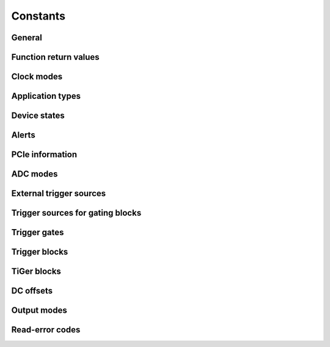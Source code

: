Constants
---------

General
~~~~~~~
.. doxygengroup:: constants
    :content-only:

Function return values
~~~~~~~~~~~~~~~~~~~~~~
.. doxygengroup:: funcreturns

Clock modes
~~~~~~~~~~~
.. doxygengroup:: clockmodes

.. _application types:

Application types
~~~~~~~~~~~~~~~~~
.. doxygengroup:: apptypes

Device states
~~~~~~~~~~~~~
.. doxygengroup:: devicestates

Alerts
~~~~~~
.. doxygengroup:: alertdefs

PCIe information
~~~~~~~~~~~~~~~~
.. doxygengroup:: pciecorrectableerrors
.. doxygengroup:: pcieuncorrectableerrors
.. doxygengroup:: pcieclearflags

ADC modes
~~~~~~~~~
.. doxygengroup:: adcdefs

External trigger sources
~~~~~~~~~~~~~~~~~~~~~~~~
.. doxygengroup:: triggerdefs

Trigger sources for gating blocks
~~~~~~~~~~~~~~~~~~~~~~~~~~~~~~~~~
.. doxygengroup:: sourcedefs

Trigger gates
~~~~~~~~~~~~~
.. doxygengroup:: gatedefs

Trigger blocks
~~~~~~~~~~~~~~
.. doxygengroup:: triggerblockdefs

TiGer blocks
~~~~~~~~~~~~
.. doxygengroup:: tigerdefs

DC offsets
~~~~~~~~~~
.. doxygengroup:: defdcoffset

Output modes
~~~~~~~~~~~~
.. doxygengroup:: outputdefs

Read-error codes
~~~~~~~~~~~~~~~~
.. doxygengroup:: readerrors